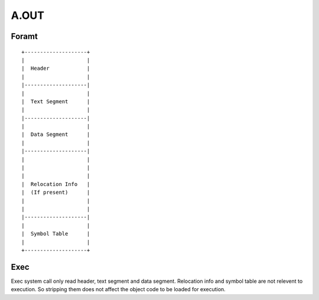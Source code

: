 =====
A.OUT
=====

Foramt
======

::
    
    +--------------------+
    |                    |
    |  Header            |
    |                    |
    |--------------------|
    |                    |
    |  Text Segment      |
    |                    |
    |--------------------|
    |                    |
    |  Data Segment      |
    |                    |
    |--------------------|
    |                    |
    |                    |
    |                    |
    |  Relocation Info   |
    |  (If present)      |
    |                    |
    |                    |
    |--------------------|
    |                    |
    |  Symbol Table      |
    |                    |
    +--------------------+


Exec
====
Exec system call only read header, text segment and data segment. 
Relocation info and symbol table are not relevent to execution.
So stripping them does not affect the object code to be loaded for execution.